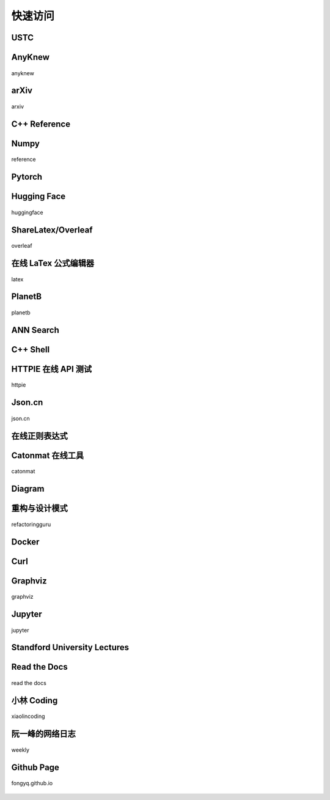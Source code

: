 快速访问
=============

USTC
-------------

.. hlist::
    :columns: 3

    - .. figure:: pictures/ustc-home.jpeg
         :target: https://ustc.edu.cn
         :width: 160px
         :height: 120px
         :align: center
         
         ustc

    - .. figure:: pictures/ustc-mail.jpeg
         :target: https://mail.ustc.edu.cn
         :width: 160px
         :height: 120px
         :align: center
         
         mail

    - .. figure:: pictures/ustc-lug.jpeg
         :target: https://lug.ustc.edu.cn
         :width: 160px
         :height: 120px
         :align: center
         
         lug

AnyKnew
---------------

.. figure:: pictures/anyknew.jpeg
    :target: https://www.anyknew.com/#/
    :width: 160px
    :height: 120px
    :align: center

    anyknew


arXiv
-----------

.. figure:: pictures/arxiv.jpeg
    :target: https://arxiv.org/
    :width: 160px
    :height: 120px
    :align: center

    arxiv



C++ Reference
---------------

.. hlist::
    :columns: 2

    - .. figure:: pictures/cplusplus.jpeg
         :target: http://www.cplusplus.com/reference/
         :width: 160px
         :height: 120px
         :align: center
         
         cplusplus

    - .. figure:: pictures/cppreference.jpeg
         :target: https://en.cppreference.com/w/
         :width: 160px
         :height: 120px
         :align: center
         
         cppreference

Numpy
-----------

.. figure:: pictures/numpy.jpeg
    :target: https://numpy.org/doc/stable/reference/index.html
    :width: 160px
    :height: 120px
    :align: center

    reference

Pytorch
------------

.. hlist::
    :columns: 2

    - .. figure:: pictures/pytorch-tutorial.jpeg
         :target: https://pytorch.org/tutorials/
         :width: 160px
         :height: 120px
         :align: center
         
         Tutorials

    - .. figure:: pictures/pytorch-doc.jpeg
         :target: https://pytorch.org/docs/master/index.html
         :width: 160px
         :height: 120px
         :align: center
         
         Docs

Hugging Face
---------------

.. figure:: pictures/huggingface.png
    :target: https://huggingface.co/
    :width: 160px
    :height: 120px
    :align: center

    huggingface


ShareLatex/Overleaf
--------------------------

.. figure:: pictures/overleaf.jpeg
    :target: https://www.overleaf.com/login
    :width: 160px
    :height: 120px
    :align: center
    
    overleaf

在线 LaTex 公式编辑器
---------------------------

.. figure:: pictures/latex.jpeg
    :target: https://www.latexlive.com/
    :width: 160px
    :height: 120px
    :align: center
    
    latex

PlanetB
---------

.. figure:: pictures/planetb.jpeg
    :target: http://www.planetb.ca/syntax-highlight-word
    :width: 160px
    :height: 120px
    :align: center
    
    planetb


ANN Search
---------------------------

.. hlist::
    :columns: 2

    - .. figure:: pictures/faiss.jpeg
         :target: https://github.com/facebookresearch/faiss
         :width: 160px
         :height: 120px
         :align: center
         
         faiss

    - .. figure:: pictures/annoy.jpeg
         :target: https://github.com/spotify/annoy
         :width: 160px
         :height: 120px
         :align: center
         
         annoy


C++ Shell
--------------

.. hlist::
    :columns: 2

    - .. figure:: pictures/cpp-shell.jpeg
         :target: http://cpp.sh/
         :width: 160px
         :height: 120px
         :align: center
         
         c++ shell

    - .. figure:: pictures/coliru.jpeg
         :target: http://coliru.stacked-crooked.com/
         :width: 160px
         :height: 120px
         :align: center
         
         coliru


HTTPIE 在线 API 测试
--------------------------

.. figure:: pictures/httpie.jpeg
    :target: https://httpie.io/app
    :width: 160px
    :height: 120px
    :align: center
    
    httpie



Json.cn
------------

.. figure:: pictures/json.jpeg
    :target: https://www.json.cn/
    :width: 160px
    :height: 120px
    :align: center
    
    json.cn


在线正则表达式
---------------------------

.. hlist::
    :columns: 2

    - .. figure:: pictures/cn-re.jpeg
         :target: https://c.runoob.com/front-end/854/
         :width: 160px
         :height: 120px
         :align: center
         
         runoob

    - .. figure:: pictures/oschina-re.jpeg
         :target: https://tool.oschina.net/regex
         :width: 160px
         :height: 120px
         :align: center
         
         oschina


Catonmat 在线工具
---------------------------

.. figure:: pictures/catonmat.jpeg
    :target: https://catonmat.net/projects
    :width: 160px
    :height: 120px
    :align: center
    
    catonmat


Diagram
-----------

.. hlist::
    :columns: 2

    - .. figure:: pictures/diagrams.jpeg
         :target: https://app.diagrams.net/
         :width: 160px
         :height: 120px
         :align: center
         
         diagrams

    - .. figure:: pictures/drawio.jpeg
         :target: https://github.com/jgraph/drawio-desktop
         :width: 160px
         :height: 120px
         :align: center
         
         drawio


重构与设计模式
------------------------

.. figure:: pictures/design-pattern.jpeg
    :target: https://refactoringguru.cn/
    :width: 160px
    :height: 120px
    :align: center
    
    refactoringguru

Docker
------------

.. hlist::
    :columns: 2

    - .. figure:: pictures/docker-docs.jpeg
         :target: https://docs.docker.com/engine/reference/run/
         :width: 160px
         :height: 120px
         :align: center
         
         docker docs

    - .. figure:: pictures/docker-hub.jpeg
         :target: https://hub.docker.com/search?q=&image_filter=official
         :width: 160px
         :height: 120px
         :align: center
         
         docker hub

Curl
---------

.. hlist::
    :columns: 3

    - .. figure:: pictures/curl.jpeg
         :target: https://curl.se/
         :width: 160px
         :height: 120px
         :align: center
         
         curl

    - .. figure:: pictures/curl-man.jpeg
         :target: https://curl.se/docs/manpage.html
         :width: 160px
         :height: 120px
         :align: center
         
         curl manpage

    - .. figure:: pictures/everything-curl.jpeg
         :target: https://everything.curl.dev/
         :width: 160px
         :height: 120px
         :align: center
         
         everything curl

Graphviz
-------------

.. figure:: pictures/graphviz.jpeg
    :target: http://graphviz.org/
    :width: 160px
    :height: 120px
    :align: center
    
    graphviz

Jupyter
-----------------

.. figure:: pictures/jupyter.jpeg
    :target: https://jupyter.org/
    :width: 160px
    :height: 120px
    :align: center
    
    jupyter


Standford University Lectures
-------------------------------

.. hlist::
    :columns: 2

    - .. figure:: pictures/cs229.jpeg
         :target: http://cs229.stanford.edu/
         :width: 160px
         :height: 120px
         :align: center
         
         cs229

    - .. figure:: pictures/cs231.jpeg
         :target: http://cs231n.github.io/
         :width: 160px
         :height: 120px
         :align: center
         
         cs231


Read the Docs
---------------

.. figure:: pictures/read-the-docs.jpeg
    :target: https://readthedocs.org/
    :width: 160px
    :height: 120px
    :align: center

    read the docs


小林 Coding
---------------

.. figure:: pictures/xiaolin.jpeg
    :target: https://xiaolincoding.com
    :width: 160px
    :height: 120px
    :align: center

    xiaolincoding


阮一峰的网络日志
--------------------

.. figure:: pictures/ryf.jpeg
    :target: https://www.ruanyifeng.com/blog/weekly
    :width: 160px
    :height: 120px
    :align: center

    weekly


Github Page
-------------

.. figure:: pictures/fongyq-github-io.jpeg
    :target: https://fongyq.github.io/
    :width: 160px
    :height: 120px
    :align: center

    fongyq.github.io